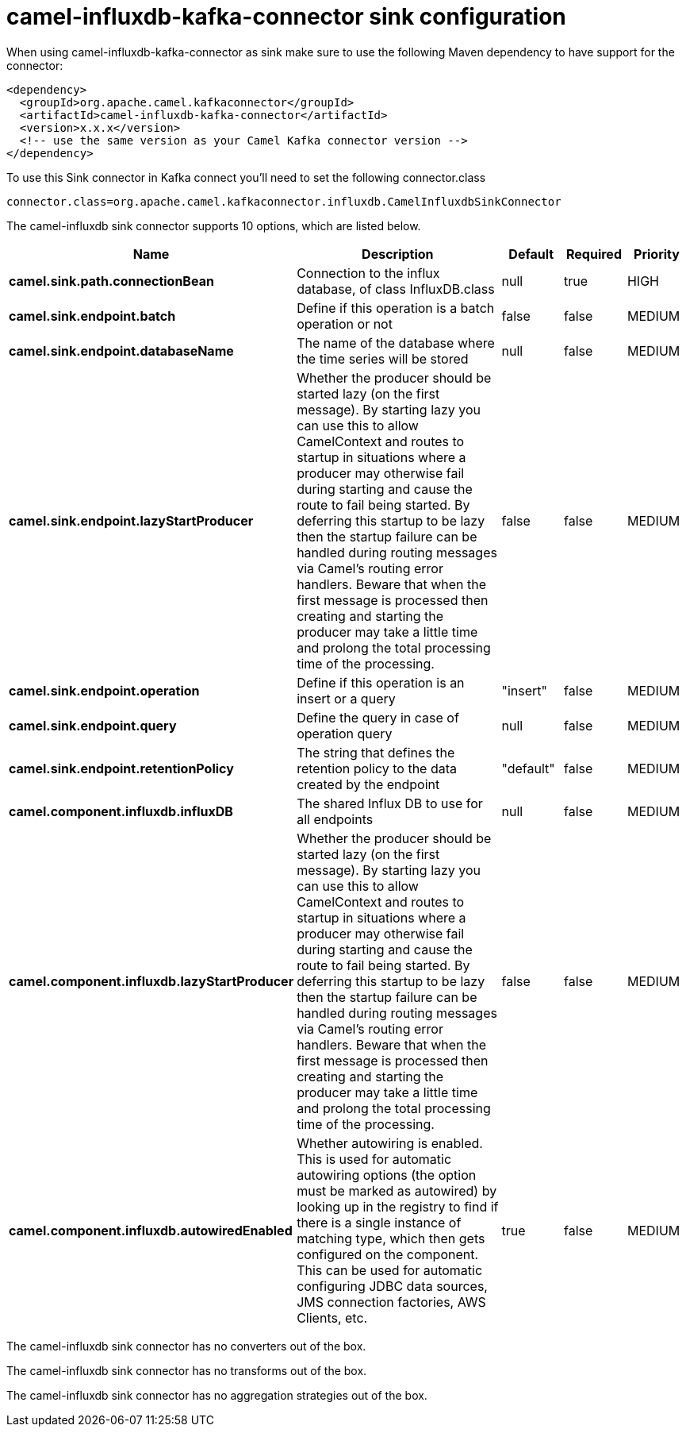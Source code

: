 // kafka-connector options: START
[[camel-influxdb-kafka-connector-sink]]
= camel-influxdb-kafka-connector sink configuration

When using camel-influxdb-kafka-connector as sink make sure to use the following Maven dependency to have support for the connector:

[source,xml]
----
<dependency>
  <groupId>org.apache.camel.kafkaconnector</groupId>
  <artifactId>camel-influxdb-kafka-connector</artifactId>
  <version>x.x.x</version>
  <!-- use the same version as your Camel Kafka connector version -->
</dependency>
----

To use this Sink connector in Kafka connect you'll need to set the following connector.class

[source,java]
----
connector.class=org.apache.camel.kafkaconnector.influxdb.CamelInfluxdbSinkConnector
----


The camel-influxdb sink connector supports 10 options, which are listed below.



[width="100%",cols="2,5,^1,1,1",options="header"]
|===
| Name | Description | Default | Required | Priority
| *camel.sink.path.connectionBean* | Connection to the influx database, of class InfluxDB.class | null | true | HIGH
| *camel.sink.endpoint.batch* | Define if this operation is a batch operation or not | false | false | MEDIUM
| *camel.sink.endpoint.databaseName* | The name of the database where the time series will be stored | null | false | MEDIUM
| *camel.sink.endpoint.lazyStartProducer* | Whether the producer should be started lazy (on the first message). By starting lazy you can use this to allow CamelContext and routes to startup in situations where a producer may otherwise fail during starting and cause the route to fail being started. By deferring this startup to be lazy then the startup failure can be handled during routing messages via Camel's routing error handlers. Beware that when the first message is processed then creating and starting the producer may take a little time and prolong the total processing time of the processing. | false | false | MEDIUM
| *camel.sink.endpoint.operation* | Define if this operation is an insert or a query | "insert" | false | MEDIUM
| *camel.sink.endpoint.query* | Define the query in case of operation query | null | false | MEDIUM
| *camel.sink.endpoint.retentionPolicy* | The string that defines the retention policy to the data created by the endpoint | "default" | false | MEDIUM
| *camel.component.influxdb.influxDB* | The shared Influx DB to use for all endpoints | null | false | MEDIUM
| *camel.component.influxdb.lazyStartProducer* | Whether the producer should be started lazy (on the first message). By starting lazy you can use this to allow CamelContext and routes to startup in situations where a producer may otherwise fail during starting and cause the route to fail being started. By deferring this startup to be lazy then the startup failure can be handled during routing messages via Camel's routing error handlers. Beware that when the first message is processed then creating and starting the producer may take a little time and prolong the total processing time of the processing. | false | false | MEDIUM
| *camel.component.influxdb.autowiredEnabled* | Whether autowiring is enabled. This is used for automatic autowiring options (the option must be marked as autowired) by looking up in the registry to find if there is a single instance of matching type, which then gets configured on the component. This can be used for automatic configuring JDBC data sources, JMS connection factories, AWS Clients, etc. | true | false | MEDIUM
|===



The camel-influxdb sink connector has no converters out of the box.





The camel-influxdb sink connector has no transforms out of the box.





The camel-influxdb sink connector has no aggregation strategies out of the box.
// kafka-connector options: END
